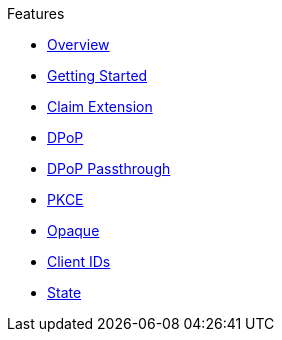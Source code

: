 .Features
* xref:index.adoc[Overview]
* xref:getting_started.adoc[Getting Started]
* xref:claim_extension.adoc[Claim Extension]
* xref:dpop.adoc[DPoP]
* xref:dpop_passthrough.adoc[DPoP Passthrough]
* xref:pkce.adoc[PKCE]
* xref:opaque.adoc[Opaque]
* xref:url_clientids.adoc[Client IDs]
* xref:state.adoc[State]
